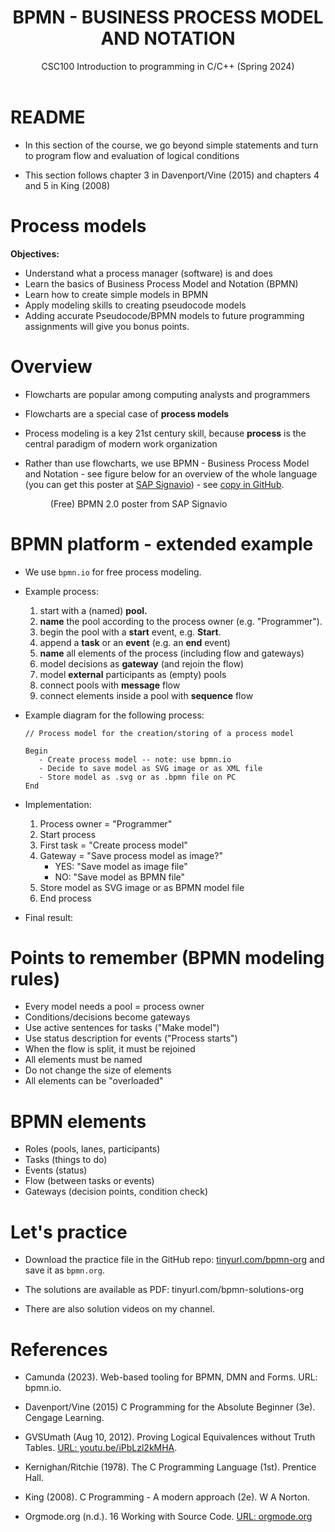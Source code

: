 #+TITLE: BPMN - BUSINESS PROCESS MODEL AND NOTATION
#+AUTHOR:Marcus Birkenkrahe
#+SUBTITLE:CSC100 Introduction to programming in C/C++ (Spring 2024)
#+STARTUP: overview hideblocks indent inlineimages
#+OPTIONS: toc:nil ^:nil author:nil date:nil
#+PROPERTY: header-args:C :main yes :includes <stdio.h> :exports both :results output :noweb yes :tangle yes
* README

- In this section of the course, we go beyond simple statements and
  turn to program flow and evaluation of logical conditions

- This section follows chapter 3 in Davenport/Vine (2015) and
  chapters 4 and 5 in King (2008)

* Process models

*Objectives:*
- Understand what a process manager (software) is and does
- Learn the basics of Business Process Model and Notation (BPMN)
- Learn how to create simple models in BPMN
- Apply modeling skills to creating pseudocode models
- Adding accurate Pseudocode/BPMN models to future programming
  assignments will give you bonus points.

* Overview

- Flowcharts are popular among computing analysts and programmers

- Flowcharts are a special case of *process models*

- Process modeling is a key 21st century skill, because *process* is the
  central paradigm of modern work organization

- Rather than use flowcharts, we use BPMN - Business Process Model and
  Notation - see figure below for an overview of the whole language
  (you can get this poster at [[https://www.signavio.com/downloads/short-reads/free-bpmn-2-0-poster/][SAP Signavio]]) - see [[https://raw.githubusercontent.com/birkenkrahe/cpp/main/img/bpmn.png][copy in GitHub]].

  #+name: bpmnfig
  #+attr_html: :width 600px
  #+caption: (Free) BPMN 2.0 poster from SAP Signavio
  [[../img/bpmn.png]]

* BPMN platform - extended example

- We use ~bpmn.io~ for free process modeling.
  
- Example process:
  1) start with a (named) *pool.*
  2) *name* the pool according to the process owner (e.g. "Programmer").
  3) begin the pool with a *start* event, e.g. *Start*.
  4) append a *task* or an *event* (e.g. an *end* event)
  5) *name* all elements of the process (including flow and gateways)
  6) model decisions as *gateway* (and rejoin the flow)
  7) model *external* participants as (empty) pools
  8) connect pools with *message* flow
  9) connect elements inside a pool with *sequence* flow
     
- Example diagram for the following process:
  #+begin_example
    // Process model for the creation/storing of a process model
    
    Begin
       - Create process model -- note: use bpmn.io
       - Decide to save model as SVG image or as XML file
       - Store model as .svg or as .bpmn file on PC
    End
  #+end_example

- Implementation: 
  1) Process owner = "Programmer"
  2) Start process
  3) First task = "Create process model"
  4) Gateway = "Save process model as image?"
     - YES: "Save model as image file"
     - NO:  "Save model as BPMN file"
  5) Store model as SVG image or as BPMN model file
  6) End process

- Final result:
  #+attr_html: :width 600px:
  [[../img/bpmn_model.svg]]

* Points to remember (BPMN modeling rules)

- Every model needs a pool = process owner
- Conditions/decisions become gateways
- Use active sentences for tasks ("Make model")
- Use status description for events ("Process starts")
- When the flow is split, it must be rejoined
- All elements must be named
- Do not change the size of elements
- All elements can be "overloaded"

* BPMN elements

- Roles (pools, lanes, participants)
- Tasks (things to do)
- Events (status)
- Flow (between tasks or events)
- Gateways (decision points, condition check)

* Let's practice

- Download the practice file in the GitHub repo:
  [[http://tinyurl.com/bpmn-org][tinyurl.com/bpmn-org]] and save it as ~bpmn.org~.

- The solutions are available as PDF: tinyurl.com/bpmn-solutions-org

- There are also solution videos on my channel.

* References

- Camunda (2023). Web-based tooling for BPMN, DMN and Forms. URL:
  bpmn.io.

- Davenport/Vine (2015) C Programming for the Absolute Beginner
  (3e). Cengage Learning.

- GVSUmath (Aug 10, 2012). Proving Logical Equivalences without Truth
  Tables. [[https://youtu.be/iPbLzl2kMHA][URL: youtu.be/iPbLzl2kMHA]].

- Kernighan/Ritchie (1978). The C Programming Language
  (1st). Prentice Hall.

- King (2008). C Programming - A modern approach (2e). W A Norton.

- Orgmode.org (n.d.). 16 Working with Source Code. [[https://orgmode.org/manual/Working-with-Source-Code.html][URL: orgmode.org]]

